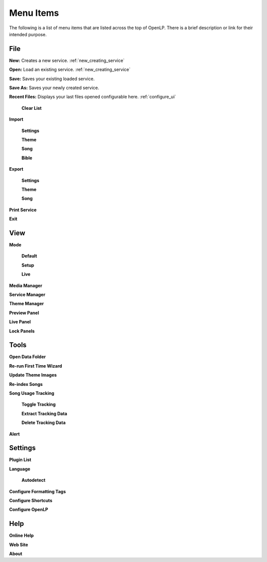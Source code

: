 .. _menu_items:

Menu Items
==========

The following is a list of menu items that are listed across the top of OpenLP.
There is a brief description or link for their intended purpose.

File
----

|buttons_new| **New:** Creates a new service. :ref:`new_creating_service`

|buttons_open| **Open:** Load an existing service. :ref:`new_creating_service`

|buttons_save| **Save:** Saves your existing loaded service.

**Save As:** Saves your newly created service.

**Recent Files:** Displays your last files opened configurable here. :ref:`configure_ui`

  **Clear List**

**Import**

  **Settings**

  **Theme**

  **Song**

  **Bible**

**Export**

  **Settings**

  **Theme**

  **Song**

**Print Service**

|buttons_exit| **Exit**

View
----

**Mode**

  **Default**

  **Setup**

  **Live**

|button_mediamanager| **Media Manager**

|button_servicemanager| **Service Manager**

|theme_new| **Theme Manager**

**Preview Panel**

**Live Panel**

**Lock Panels**

Tools
-----

|buttons_open| **Open Data Folder**

|button_rerun| **Re-run First Time Wizard**

**Update Theme Images**

|plugin_songs| **Re-index Songs**

**Song Usage Tracking**

  **Toggle Tracking**

  **Extract Tracking Data**

  **Delete Tracking Data**  

|plugin_alerts| **Alert**

Settings
--------

|plugin_list| **Plugin List**

**Language**

  **Autodetect**

|button_tag| **Configure Formatting Tags**

|button_settings| **Configure Shortcuts**

|button_configure| **Configure OpenLP**

Help
----

**Online Help**

**Web Site**

**About**


.. These are all the image templates that are used in this page.

.. |BUTTONS_NEW| image:: pics/buttons_new.png

.. |BUTTONS_OPEN| image:: pics/buttons_open.png

.. |BUTTONS_SAVE| image:: pics/service_save.png

.. |BUTTONS_EXIT| image:: pics/buttons_exit.png

.. |THEME_NEW| image:: pics/theme_new.png

.. |BUTTON_RERUN| image:: pics/button_rerun.png

.. |PLUGIN_ALERTS| image:: pics/plugin_alerts.png

.. |PLUGIN_SONGS| image:: pics/plugin_songs.png

.. |PLUGIN_LIST| image:: pics/plugin_list.png

.. |BUTTON_CONFIGURE| image:: pics/button_configure.png

.. |BUTTON_SETTINGS| image:: pics/configure_shortcuts_config.png

.. |BUTTON_TAG| image:: pics/button_tag.png

.. |BUTTON_MEDIAMANAGER| image:: pics/button_mediamanager.png

.. |BUTTON_SERVICEMANAGER| image:: pics/button_servicemanager.png